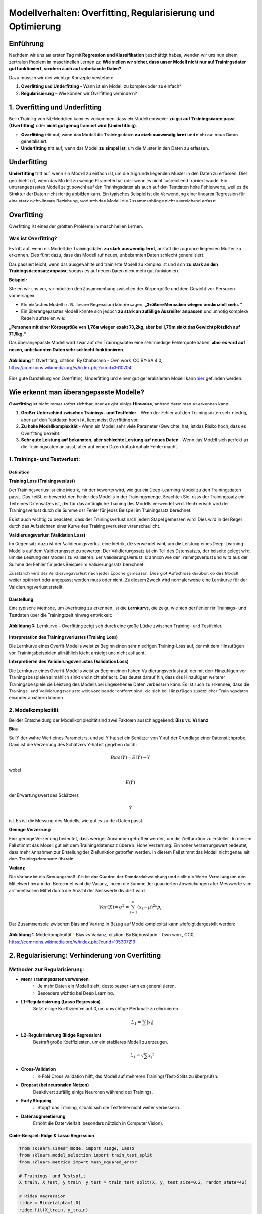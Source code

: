 Modellverhalten: Overfitting, Regularisierung und Optimierung
================================================================

Einführung
---------------

Nachdem wir uns am ersten Tag mit **Regression und Klassifikation** beschäftigt haben, wenden wir uns nun einem zentralen Problem im maschinellen Lernen zu: 
**Wie stellen wir sicher, dass unser Modell nicht nur auf Trainingsdaten gut funktioniert, sondern auch auf unbekannte Daten?**

Dazu müssen wir drei wichtige Konzepte verstehen:

1. **Overfitting und Underfitting** – Wann ist ein Modell zu komplex oder zu einfach?
2. **Regularisierung** – Wie können wir Overfitting verhindern?

1. Overfitting und Underfitting
----------------------------------

Beim Training von ML-Modellen kann es vorkommen, dass ein Modell entweder **zu gut auf Trainingsdaten passt (Overfitting)** oder **nicht gut genug trainiert wird (Underfitting)**.

- **Overfitting** tritt auf, wenn das Modell die Trainingsdaten **zu stark auswendig lernt** und nicht auf neue Daten generalisiert.
- **Underfitting** tritt auf, wenn das Modell **zu simpel ist**, um die Muster in den Daten zu erfassen.


Underfitting
------------

**Underfitting** tritt auf, wenn ein Modell zu einfach ist, um die zugrunde liegenden Muster in den Daten zu erfassen. 
Dies geschieht oft, wenn das Modell zu wenige Parameter hat oder wenn es nicht ausreichend trainiert wurde. 
Ein unterangepasstes Modell zeigt sowohl auf den Trainingsdaten als auch auf den Testdaten hohe Fehlerwerte, weil es die Struktur der Daten nicht richtig abbilden kann. 
Ein typisches Beispiel ist die Verwendung einer linearen Regression für eine stark nicht-lineare Beziehung, wodurch das Modell die Zusammenhänge nicht ausreichend erfasst.


Overfitting
--------------

Overfitting ist eines der größten Probleme im maschinellen Lernen. 

Was ist Overfitting?
::::::::::::::::::::::::

Es tritt auf, wenn ein Modell die Trainingsdaten **zu stark auswendig lernt**, anstatt die zugrunde liegenden Muster zu erkennen. 
Dies führt dazu, dass das Modell auf neuen, unbekannten Daten schlecht generalisiert.

Das passiert leicht, wenn das ausgewählte und trainierte Modell zu komplex ist und sich **zu stark an den Trainingsdatensatz anpasst**, sodass es auf neuen Daten nicht mehr gut funktioniert. 

**Beispiel:**

Stellen wir uns vor, wir möchten den Zusammenhang zwischen der Körpergröße und dem Gewicht von Personen vorhersagen. 

- Ein einfaches Modell (z. B. lineare Regression) könnte sagen: **„Größere Menschen wiegen tendenziell mehr.“**
- Ein überangepasstes Modell könnte sich jedoch **zu stark an zufällige Ausreißer anpassen** und unnötig komplexe Regeln aufstellen wie: 

**„Personen mit einer Körpergröße von 1,78m wiegen exakt 73,2kg, aber bei 1,79m sinkt das Gewicht plötzlich auf 71,5kg.“**

Das überangepasste Modell wird zwar auf den Trainingsdaten eine sehr niedrige Fehlerquote haben, 
**aber es wird auf neuen, unbekannten Daten sehr schlecht funktionieren**.

.. figure:: ../_static/images/day2-overfitting.png
   :alt: Illustration von Overfitting und Underfitting
   :align: center
   :width: 400px

   **Abbildung 1:** Overfitting, citation: By Chabacano - Own work, CC BY-SA 4.0, https://commons.wikimedia.org/w/index.php?curid=3610704

Eine gute Darstellung von Overfitting, Underfitting und einem gut generalisierten Modell kann `hier <https://de.mathworks.com/discovery/overfitting.html>`_ gefunden werden. 


Wie erkennt man überangepasste Modelle?
----------------------------------------

**Overfitting** ist nicht immer sofort sichtbar, aber es gibt einige **Hinweise**, anhand derer man es erkennen kann:

1. **Großer Unterschied zwischen Trainings- und Testfehler**
   - Wenn der Fehler auf den Trainingsdaten sehr niedrig, aber auf den Testdaten hoch ist, liegt meist Overfitting vor.

2. **Zu hohe Modellkomplexität**
   - Wenn ein Modell sehr viele Parameter (Gewichte) hat, ist das Risiko hoch, dass es Overfitting betreibt.

3. **Sehr gute Leistung auf bekannten, aber schlechte Leistung auf neuen Daten**
   - Wenn das Modell sich perfekt an die Trainingsdaten anpasst, aber auf neuen Daten katastrophale Fehler macht.

1. Trainings- und Testverlust:
:::::::::::::::::::::::::::::::

Definition
~~~~~~~~~~~~

**Training Loss (Trainingsverlust)**

Der Trainingsverlust ist eine Metrik, mit der bewertet wird, wie gut ein Deep-Learning-Modell zu den Trainingsdaten passt. Das heißt, er bewertet den Fehler des Modells in der Trainingsmenge. Beachten Sie, dass der Trainingssatz ein Teil eines Datensatzes ist, der für das anfängliche Training des Modells verwendet wird. Rechnerisch wird der Trainingsverlust durch die Summe der Fehler für jedes Beispiel im Trainingssatz berechnet.

Es ist auch wichtig zu beachten, dass der Trainingsverlust nach jedem Stapel gemessen wird. Dies wird in der Regel durch das Aufzeichnen einer Kurve des Trainingsverlustes veranschaulicht.


**Validierungsverlust (Validation Loss)**

Im Gegensatz dazu ist der Validierungsverlust eine Metrik, die verwendet wird, um die Leistung eines Deep-Learning-Modells auf dem Validierungsset zu bewerten. Der Validierungssatz ist ein Teil des Datensatzes, der beiseite gelegt wird, um die Leistung des Modells zu validieren. Der Validierungsverlust ist ähnlich wie der Trainingsverlust und wird aus der Summe der Fehler für jedes Beispiel im Validierungssatz berechnet.

Zusätzlich wird der Validierungsverlust nach jeder Epoche gemessen. Dies gibt Aufschluss darüber, ob das Modell weiter optimiert oder angepasst werden muss oder nicht. Zu diesem Zweck wird normalerweise eine Lernkurve für den Validierungsverlust erstellt.

Darstellung
~~~~~~~~~~~~

Eine typische Methode, um Overfitting zu erkennen, ist die **Lernkurve**, die zeigt, wie sich der Fehler für Trainings- und Testdaten über die Trainingszeit hinweg entwickelt:

.. figure:: ../_static/images/day2-learning_curve.png
   :alt: Lernkurve für Overfitting
   :align: center
   :width: 600px

   **Abbildung 3:** Lernkurve – Overfitting zeigt sich durch eine große Lücke zwischen Training- und Testfehler.

**Interpretation des Trainingsverlustes (Training Loss)** 

Die Lernkurve eines Overfit-Modells weist zu Beginn einen sehr niedrigen Training-Loss auf, der mit dem Hinzufügen von Trainingsbeispielen allmählich leicht ansteigt und nicht abflacht.

**Interpretieren des Validierungsverlustes (Validation Loss)**

Die Lernkurve eines Overfit-Modells weist zu Beginn einen hohen Validierungsverlust auf, der mit dem Hinzufügen von Trainingsbeispielen allmählich sinkt und nicht abflacht. 
Das deutet darauf hin, dass das Hinzufügen weiterer Trainingsbeispiele die Leistung des Modells bei ungesehenen Daten verbessern kann.
Es ist auch zu erkennen, dass die Trainings- und Validierungsverluste weit voneinander entfernt sind, die sich bei Hinzufügen zusätzlicher Trainingsdaten einander annähern können


2. Modelkomplexität
::::::::::::::::::::

Bei der Entscheidung der Modellkomplexität sind zwei Faktoren ausschlaggebend: 
**Bias** vs. **Varianz** 

**Bias**

Sei Y der wahre Wert eines Parameters, und sei 
Y hat sei ein Schätzer von Y auf der Grundlage einer Datenstichprobe. Dann ist die Verzerrung des Schätzers Y-hat ist gegeben durch:

   .. math::
      Bias(\hat{Y}) = E(\hat{Y}) - Y 

wobei 

.. math:: E(\hat{Y}) 
    
der Erwartungswert des Schätzers 

.. math:: \hat{Y} 

ist. Es ist die Messung des Modells, wie gut es zu den Daten passt. 

**Geringe Verzerrung:**

Eine geringe Verzerrung bedeutet, dass weniger Annahmen getroffen werden, um die Zielfunktion zu erstellen. 
In diesem Fall stimmt das Modell gut mit dem Trainingsdatensatz überein.
Hohe Verzerrung: Ein hoher Verzerrungswert bedeutet, dass mehr Annahmen zur Erstellung der Zielfunktion getroffen werden. 
In diesem Fall stimmt das Modell nicht genau mit dem Trainingsdatensatz überein. 

**Varianz**

Die Varianz ist ein Streuungsmaß. Sie ist das Quadrat der Standardabweichung und stellt die Werte-Verteilung um den Mittelwert herum dar. 
Berechnet wird die Varianz, indem die Summe der quadrierten Abweichungen aller Messwerte vom arithmetischen Mittel durch die Anzahl der Messwerte dividiert wird.

   .. math::
      Var(X) = \sigma^2 = \sum_{i=1}^{n} (x_i - \mu)^2 * p_i

Das Zusammenspiel zwischen Bias und Varianz in Bezug auf Modelkomplexität kann wiefolgt dargestellt werden:

.. figure:: ../_static/images/day2-model_complexity-bias_and_variance.png
   :alt: Modelkomplexität - Bias vs Varianz
   :align: center
   :width: 500px

   **Abbildung 1:** Modelkomplexität - Bias vs Varianz, citation: By Bigbossfarin - Own work, CC0, https://commons.wikimedia.org/w/index.php?curid=105307219



2. Regularisierung: Verhinderung von Overfitting
---------------------------------------------------------

Methoden zur Regularisierung:
:::::::::::::::::::::::::::::

* **Mehr Trainingsdaten verwenden**
   * Je mehr Daten ein Modell sieht, desto besser kann es generalisieren.
   * Besonders wichtig bei Deep Learning.


* **L1-Regularisierung (Lasso Regression)** 
   Setzt einige Koeffizienten auf 0, um unwichtige Merkmale zu eliminieren.

   .. math::
      L_1 = \sum{|x_i|} 

* **L2-Regularisierung (Ridge Regression)** 
   Bestraft große Koeffizienten, um ein stabileres Modell zu erzeugen.

   .. math::
      L_1 = \sqrt{\sum{{x_i}^2}}


* **Cross-Validation**
   * K-Fold Cross Validation hilft, das Modell auf mehreren Trainings/Test-Splits zu überprüfen.


* **Dropout (bei neuronalen Netzen)** 
   Deaktiviert zufällig einige Neuronen während des Trainings.

* **Early Stopping**
   * Stoppt das Training, sobald sich die Testfehler nicht weiter verbessern.

* **Datenaugmentierung** 
     Erhöht die Datenvielfalt (besonders nützlich in Computer Vision).


Code-Beispiel: Ridge & Lasso Regression
~~~~~~~~~~~~~~~~~~~~~~~~~~~~~~~~~~~~~~~~~~~

.. code-block:: python

   from sklearn.linear_model import Ridge, Lasso
   from sklearn.model_selection import train_test_split
   from sklearn.metrics import mean_squared_error

   # Trainings- und Testsplit
   X_train, X_test, y_train, y_test = train_test_split(X, y, test_size=0.2, random_state=42)

   # Ridge Regression
   ridge = Ridge(alpha=1.0)
   ridge.fit(X_train, y_train)
   y_pred_ridge = ridge.predict(X_test)

   # Lasso Regression
   lasso = Lasso(alpha=0.1)
   lasso.fit(X_train, y_train)
   y_pred_lasso = lasso.predict(X_test)

   # Fehlervergleich
   print("MSE Ridge:", mean_squared_error(y_test, y_pred_ridge))
   print("MSE Lasso:", mean_squared_error(y_test, y_pred_lasso))


Fazit & Ausblick
-----------------

* Overfitting kann Modelle unbrauchbar machen – Regularisierung hilft.
* Ridge und Lasso sind wichtige Werkzeuge für lineare Modelle.
